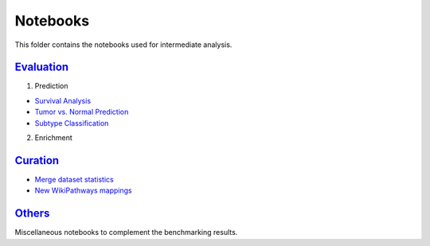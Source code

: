 Notebooks
=========
This folder contains the notebooks used for intermediate analysis.

`Evaluation <https://github.com/pathwayforte/results/tree/master/notebooks/evaluation>`_
----------------------------------------------------------------------------------------

1. Prediction

- `Survival Analysis <https://github.com/pathwayforte/results/blob/master/notebooks/evaluation/Plot%20Evaluation%20of%20Survival%20Analysis.ipynb>`_
- `Tumor vs. Normal Prediction <https://github.com/pathwayforte/results/blob/master/notebooks/evaluation/Plot%20Evaluation%20of%20Tumor%20vs.%20Normal%20Prediction.ipynb>`_
- `Subtype Classification <https://github.com/pathwayforte/results/blob/master/notebooks/evaluation/Plot%20Evaluation%20of%20Subtype%20Classification.ipynb>`_


2. Enrichment

`Curation <https://github.com/pathwayforte/results/tree/master/notebooks/curation>`_
------------------------------------------------------------------------------------

- `Merge dataset statistics <https://github.com/pathwayforte/results/blob/master/notebooks/curation/merge_dataset_statistics.ipynb>`_
- `New WikiPathways mappings <https://github.com/pathwayforte/results/blob/master/notebooks/curation/wikipathways_new_mappings.ipynb>`_

`Others <https://github.com/pathwayforte/results/tree/master/notebooks/others>`_
--------------------------------------------------------------------------------

Miscellaneous notebooks to complement the benchmarking results.
